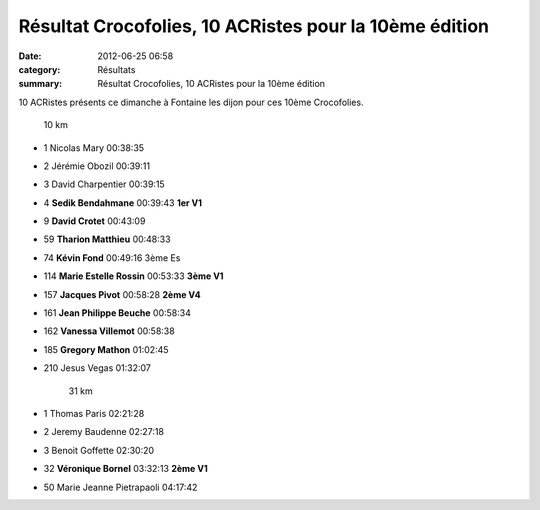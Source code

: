 Résultat Crocofolies, 10 ACRistes pour la 10ème édition
=======================================================

:date: 2012-06-25 06:58
:category: Résultats
:summary: Résultat Crocofolies, 10 ACRistes pour la 10ème édition

10 ACRistes présents ce dimanche à Fontaine les dijon pour ces 10ème Crocofolies.



  
  	10 km 		
 	
- 1 	Nicolas Mary 	00:38:35 	
- 2 	Jérémie Obozil 	00:39:11 	
- 3 	David Charpentier 	00:39:15 	
			
- 4 	**Sedik Bendahmane** 	00:39:43 	**1er V1**
- 9 	**David Crotet** 	00:43:09 	
- 59 	**Tharion Matthieu** 	00:48:33 	
- 74 	**Kévin Fond** 	00:49:16 	3ème Es
- 114 	**Marie Estelle Rossin** 	00:53:33 	**3ème V1**
- 157 	**Jacques Pivot** 	00:58:28 	**2ème V4**
- 161 	**Jean Philippe Beuche** 	00:58:34 	
- 162 	**Vanessa Villemot** 	00:58:38 	
- 185 	**Gregory Mathon** 	01:02:45 	
			
- 210 	Jesus Vegas 	01:32:07 	
			
	31 km 	
	
- 1 	Thomas Paris 	02:21:28 	
- 2 	Jeremy Baudenne 	02:27:18 	
- 3 	Benoit Goffette 	02:30:20 	
			
- 32 	**Véronique Bornel** 	03:32:13 	**2ème V1**
			
- 50 	Marie Jeanne Pietrapaoli 	04:17:42 	  
